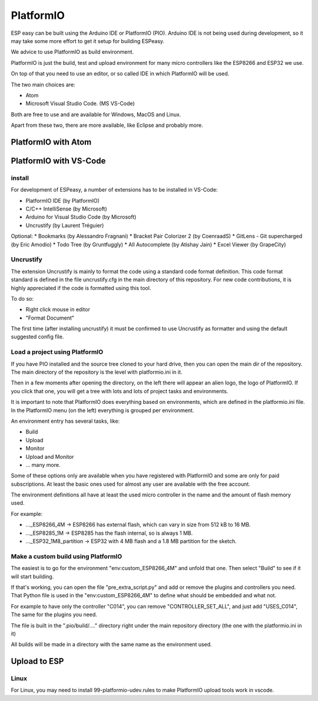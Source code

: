 PlatformIO
**********

ESP easy can be built using the Arduino IDE or PlatformIO (PIO).
Arduino IDE is not being used during development, so it may take some more effort to get it setup for building ESPeasy.

We advice to use PlatformIO as build environment.

PlatformIO is just the build, test and upload environment for many micro controllers like the ESP8266 and ESP32 we use.

On top of that you need to use an editor, or so called IDE in which PlatformIO will be used.

The two main choices are:

* Atom
* Microsoft Visual Studio Code. (MS VS-Code)

Both are free to use and are available for Windows, MacOS and Linux.

Apart from these two, there are more available, like Eclipse and probably more.

PlatformIO with Atom
====================



PlatformIO with VS-Code
=======================

install
-------

For development of ESPeasy, a number of extensions has to be installed in VS-Code:

* PlatformIO IDE (by PlatformIO)
* C/C++ IntelliSense (by Microsoft)
* Arduino for Visual Studio Code (by Microsoft)
* Uncrustify (by Laurent Tréguier)

Optional:
* Bookmarks (by Alessandro Fragnani)
* Bracket Pair Colorizer 2 (by CoenraadS)
* GitLens - Git supercharged (by Eric Amodio)
* Todo Tree (by Gruntfuggly)
* All Autocomplete (by Atishay Jain)
* Excel Viewer (by GrapeCity)


Uncrustify
----------

The extension Uncrustify is mainly to format the code using a standard code format definition.
This code format standard is defined in the file uncrustify.cfg in the main directory of this repository.
For new code contributions, it is highly appreciated if the code is formatted using this tool.

To do so:

* Right click mouse in editor
* "Format Document"

The first time (after installing uncrustify) it must be confirmed to use Uncrustify as formatter and using the default suggested config file.


Load a project using PlatformIO
-------------------------------

If you have PIO installed and the source tree cloned to your hard drive, then you can open the main dir of the repository.
The main directory of the repository is the level with platformio.ini in it.

Then in a few moments after opening the directory, on the left there will appear an alien logo, the logo of PlatformIO.
If you click that one, you will get a tree with lots and lots of project tasks and environments.

It is important  to note that PlatformIO does everything based on environments, which are defined in the platformio.ini file.
In the PlatformIO menu (on the left) everything is grouped per environment.

An environment entry has several tasks, like:

* Build
* Upload
* Monitor
* Upload and Monitor
* ... many more.

Some of these options only are available when you have registered with PlatformIO and some are only for paid subscriptions.
At least the basic ones used for almost any user are available with the free account.

The environment definitions all have at least the used micro controller in the name and the amount of flash memory used.

For example:

* ..._ESP8266_4M -> ESP8266 has external flash, which can vary in size from 512 kB to 16 MB.
* ..._ESP8285_1M -> ESP8285 has the flash internal, so is always 1 MB.
* ..._ESP32_1M8_partition -> ESP32 with 4 MB flash and a 1.8 MB partition for the sketch.

Make a custom build using PlatformIO
------------------------------------

The easiest is to go for the environment "env:custom_ESP8266_4M" and unfold that one.
Then select "Build" to see if it will start building.

If that's working, you can open the file "pre_extra_script.py" and add or remove the plugins and controllers you need.
That Python file is used in the "env:custom_ESP8266_4M" to define what should be embedded and what not.

For example to have only the controller "C014", you can remove "CONTROLLER_SET_ALL", and just add "USES_C014", 
The same for the plugins you need.

The file is built in the ".pio/build/...." directory right under the main repository directory (the one with the platformio.ini in it)

All builds will be made in a directory with the same name as the environment used.



Upload to ESP
=============



Linux
-----

For Linux, you may need to install 99-platformio-udev.rules to make PlatformIO upload tools work in vscode.